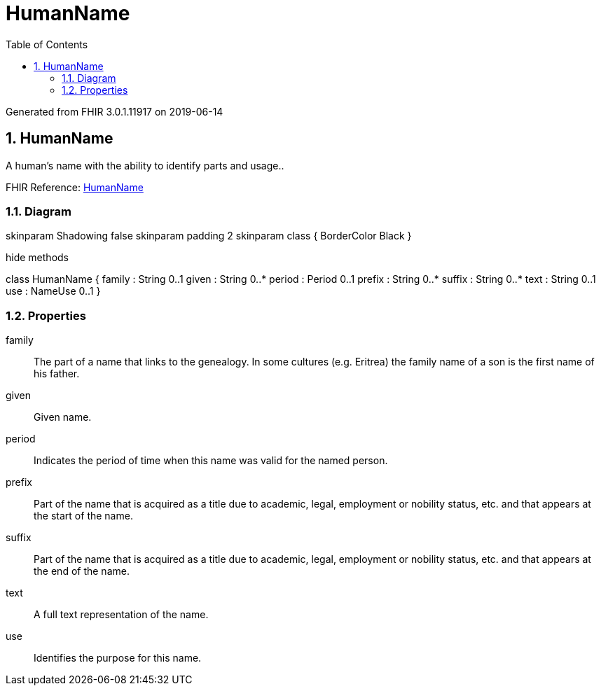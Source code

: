 // Settings:
:doctype: book
:toc: left
:toclevels: 4
:icons: font
:source-highlighter: prettify
:numbered:
:stylesdir: styles/
:imagesdir: images/
:linkcss:

= HumanName

Generated from FHIR 3.0.1.11917 on 2019-06-14

== HumanName

A human's name with the ability to identify parts and usage..

FHIR Reference: http://hl7.org/fhir/StructureDefinition/HumanName[HumanName, window="_blank"]


=== Diagram

[plantuml, HumanName, svg]
--
skinparam Shadowing false
skinparam padding 2
skinparam class {
    BorderColor Black
}

hide methods

class HumanName {
	family : String 0..1
	given : String 0..*
	period : Period 0..1
	prefix : String 0..*
	suffix : String 0..*
	text : String 0..1
	use : NameUse 0..1
}

--

=== Properties
family:: The part of a name that links to the genealogy. In some cultures (e.g. Eritrea) the family name of a son is the first name of his father.
given:: Given name.
period:: Indicates the period of time when this name was valid for the named person.
prefix:: Part of the name that is acquired as a title due to academic, legal, employment or nobility status, etc. and that appears at the start of the name.
suffix:: Part of the name that is acquired as a title due to academic, legal, employment or nobility status, etc. and that appears at the end of the name.
text:: A full text representation of the name.
use:: Identifies the purpose for this name.


